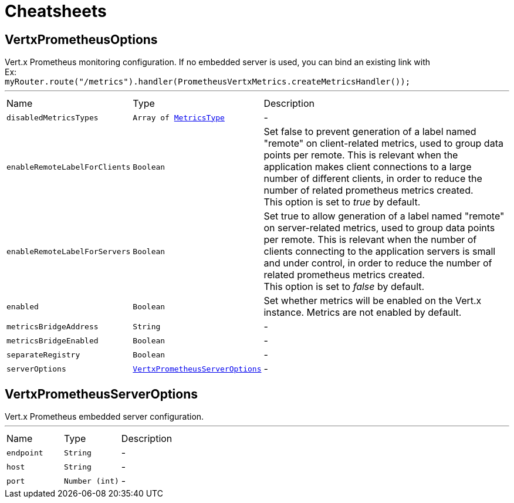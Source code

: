 = Cheatsheets

[[VertxPrometheusOptions]]
== VertxPrometheusOptions

++++
 Vert.x Prometheus monitoring configuration.
 If no embedded server is used, you can bind an existing link with <br/>
 Ex:<br/>
 <code>myRouter.route("/metrics").handler(PrometheusVertxMetrics.createMetricsHandler());</code>
++++
'''

[cols=">25%,^25%,50%"]
[frame="topbot"]
|===
^|Name | Type ^| Description
|[[disabledMetricsTypes]]`disabledMetricsTypes`|`Array of link:enums.html#MetricsType[MetricsType]`|-
|[[enableRemoteLabelForClients]]`enableRemoteLabelForClients`|`Boolean`|
+++
Set false to prevent generation of a label named "remote" on client-related metrics, used to group data points per remote.
 This is relevant when the application makes client connections to a large number of different clients,
 in order to reduce the number of related prometheus metrics created.<br/>
 This option is set to <i>true</i> by default.
+++
|[[enableRemoteLabelForServers]]`enableRemoteLabelForServers`|`Boolean`|
+++
Set true to allow generation of a label named "remote" on server-related metrics, used to group data points per remote.
 This is relevant when the number of clients connecting to the application servers is small and under control,
 in order to reduce the number of related prometheus metrics created.<br/>
 This option is set to <i>false</i> by default.
+++
|[[enabled]]`enabled`|`Boolean`|
+++
Set whether metrics will be enabled on the Vert.x instance. Metrics are not enabled by default.
+++
|[[metricsBridgeAddress]]`metricsBridgeAddress`|`String`|-
|[[metricsBridgeEnabled]]`metricsBridgeEnabled`|`Boolean`|-
|[[separateRegistry]]`separateRegistry`|`Boolean`|-
|[[serverOptions]]`serverOptions`|`link:dataobjects.html#VertxPrometheusServerOptions[VertxPrometheusServerOptions]`|-
|===

[[VertxPrometheusServerOptions]]
== VertxPrometheusServerOptions

++++
 Vert.x Prometheus embedded server configuration.
++++
'''

[cols=">25%,^25%,50%"]
[frame="topbot"]
|===
^|Name | Type ^| Description
|[[endpoint]]`endpoint`|`String`|-
|[[host]]`host`|`String`|-
|[[port]]`port`|`Number (int)`|-
|===

